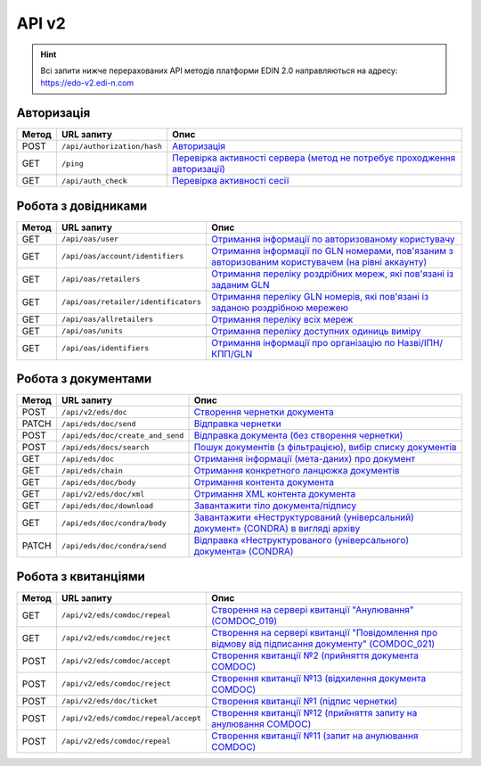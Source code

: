 API v2
###########

.. hint::
    Всі запити нижче перерахованих API методів платформи EDIN 2.0 направляються на адресу: https://edo-v2.edi-n.com

Авторизація
==============

+-----------+-----------------------------+---------------------------------------------------------------------------------------------------------------------------------------------------------+
| **Метод** |       **URL запиту**        |                                                                        **Опис**                                                                         |
+===========+=============================+=========================================================================================================================================================+
| POST      | ``/api/authorization/hash`` | `Авторизація <https://wiki.edi-n.com/uk/latest/integration_2_0/APIv2/Methods/Authorization.html>`__                                                     |
+-----------+-----------------------------+---------------------------------------------------------------------------------------------------------------------------------------------------------+
| GET       | ``/ping``                   | `Перевірка активності сервера (метод не потребує проходження авторизації) <https://wiki.edi-n.com/uk/latest/integration_2_0/APIv2/Methods/Ping.html>`__ |
+-----------+-----------------------------+---------------------------------------------------------------------------------------------------------------------------------------------------------+
| GET       | ``/api/auth_check``         | `Перевірка активності сесії <https://wiki.edi-n.com/uk/latest/integration_2_0/APIv2/Methods/AuthCheck.html>`__                                          |
+-----------+-----------------------------+---------------------------------------------------------------------------------------------------------------------------------------------------------+

Робота з довідниками
============================

+-----------+--------------------------------------+------------------------------------------------------------------------------------------------------------------------------------------------------------------------------------------------+
| **Метод** |            **URL запиту**            |                                                                                            **Опис**                                                                                            |
+===========+======================================+================================================================================================================================================================================================+
| GET       | ``/api/oas/user``                    | `Отримання інформації по авторизованому користувачу <https://wiki.edi-n.com/uk/latest/integration_2_0/APIv2/Methods/OasUser.html>`__                                                           |
+-----------+--------------------------------------+------------------------------------------------------------------------------------------------------------------------------------------------------------------------------------------------+
| GET       | ``/api/oas/account/identifiers``     | `Отримання інформації по GLN номерами, пов'язаним з авторизованим користувачем (на рівні аккаунту) <https://wiki.edi-n.com/uk/latest/integration_2_0/APIv2/Methods/AccountIdentifiers.html>`__ |
+-----------+--------------------------------------+------------------------------------------------------------------------------------------------------------------------------------------------------------------------------------------------+
| GET       | ``/api/oas/retailers``               | `Отримання переліку роздрібних мереж, які пов'язані із заданим GLN <https://wiki.edi-n.com/uk/latest/integration_2_0/APIv2/Methods/OasRetailers.html>`__                                       |
+-----------+--------------------------------------+------------------------------------------------------------------------------------------------------------------------------------------------------------------------------------------------+
| GET       | ``/api/oas/retailer/identificators`` | `Отримання переліку GLN номерів, які пов'язані із заданою роздрібною мережею <https://wiki.edi-n.com/uk/latest/integration_2_0/APIv2/Methods/RetailerIdentificators.html>`__                   |
+-----------+--------------------------------------+------------------------------------------------------------------------------------------------------------------------------------------------------------------------------------------------+
| GET       | ``/api/oas/allretailers``            | `Отримання переліку всіх мереж <https://wiki.edi-n.com/uk/latest/integration_2_0/APIv2/Methods/Allretailers.html>`__                                                                           |
+-----------+--------------------------------------+------------------------------------------------------------------------------------------------------------------------------------------------------------------------------------------------+
| GET       | ``/api/oas/units``                   | `Отримання переліку доступних одиниць виміру <https://wiki.edi-n.com/uk/latest/integration_2_0/APIv2/Methods/OasUnits.html>`__                                                                 |
+-----------+--------------------------------------+------------------------------------------------------------------------------------------------------------------------------------------------------------------------------------------------+
| GET       | ``/api/oas/identifiers``             | `Отримання інформації про організацію по Назві/ІПН/КПП/GLN <https://wiki.edi-n.com/uk/latest/integration_2_0/APIv2/Methods/OasIdentifiers.html>`__                                             |
+-----------+--------------------------------------+------------------------------------------------------------------------------------------------------------------------------------------------------------------------------------------------+

Робота з документами
============================

+-----------+----------------------------------+---------------------------------------------------------------------------------------------------------------------------------------------------------------------------+
| **Метод** |          **URL запиту**          |                                                                                 **Опис**                                                                                  |
+===========+==================================+===========================================================================================================================================================================+
| POST      | ``/api/v2/eds/doc``              | `Створення чернетки документа <https://wiki.edi-n.com/uk/latest/integration_2_0/APIv2/Methods/CreateDocumentV2.html>`__                                                   |
+-----------+----------------------------------+---------------------------------------------------------------------------------------------------------------------------------------------------------------------------+
| PATCH     | ``/api/eds/doc/send``            | `Відправка чернетки <https://wiki.edi-n.com/uk/latest/integration_2_0/APIv2/Methods/SendDocument.html>`__                                                                 |
+-----------+----------------------------------+---------------------------------------------------------------------------------------------------------------------------------------------------------------------------+
| POST      | ``/api/eds/doc/create_and_send`` | `Відправка документа (без створення чернетки) <https://wiki.edi-n.com/uk/latest/integration_2_0/APIv2/Methods/SendDocumentWithoutDraft.html>`__                           |
+-----------+----------------------------------+---------------------------------------------------------------------------------------------------------------------------------------------------------------------------+
| POST      | ``/api/eds/docs/search``         | `Пошук документів (з фільтрацією), вибір списку документів <https://wiki.edi-n.com/uk/latest/integration_2_0/APIv2/Methods/DocsSearch.html>`__                            |
+-----------+----------------------------------+---------------------------------------------------------------------------------------------------------------------------------------------------------------------------+
| GET       | ``/api/eds/doc``                 | `Отримання інформації (мета-даних) про документ <https://wiki.edi-n.com/uk/latest/integration_2_0/APIv2/Methods/GetDocument.html>`__                                      |
+-----------+----------------------------------+---------------------------------------------------------------------------------------------------------------------------------------------------------------------------+
| GET       | ``/api/eds/chain``               | `Отримання конкретного ланцюжка документів <https://wiki.edi-n.com/uk/latest/integration_2_0/APIv2/Methods/EdsChain.html>`__                                              |
+-----------+----------------------------------+---------------------------------------------------------------------------------------------------------------------------------------------------------------------------+
| GET       | ``/api/eds/doc/body``            | `Отримання контента документа <https://wiki.edi-n.com/uk/latest/integration_2_0/APIv2/Methods/DocBody.html>`__                                                            |
+-----------+----------------------------------+---------------------------------------------------------------------------------------------------------------------------------------------------------------------------+
| GET       | ``/api/v2/eds/doc/xml``          | `Отримання XML контента документа <https://wiki.edi-n.com/uk/latest/integration_2_0/APIv2/Methods/GetXML.html>`__                                                         |
+-----------+----------------------------------+---------------------------------------------------------------------------------------------------------------------------------------------------------------------------+
| GET       | ``/api/eds/doc/download``        | `Завантажити тіло документа/підпису <https://wiki.edi-n.com/uk/latest/integration_2_0/APIv2/Methods/DownloadDocument.html>`__                                             |
+-----------+----------------------------------+---------------------------------------------------------------------------------------------------------------------------------------------------------------------------+
| GET       | ``/api/eds/doc/condra/body``     | `Завантажити «Неструктурований (універсальний) документ» (CONDRA) в вигляді архіву <https://wiki.edi-n.com/uk/latest/integration_2_0/APIv2/Methods/GetCondraFile.html>`__ |
+-----------+----------------------------------+---------------------------------------------------------------------------------------------------------------------------------------------------------------------------+
| PATCH     | ``/api/eds/doc/condra/send``     | `Відправка «Неструктурованого (універсального) документа» (CONDRA) <https://wiki.edi-n.com/uk/latest/integration_2_0/APIv2/Methods/SendCondraDocument.html>`__            |
+-----------+----------------------------------+---------------------------------------------------------------------------------------------------------------------------------------------------------------------------+

Робота з квитанціями
============================

+-----------+--------------------------------------+-----------------------------------------------------------------------------------------------------------------------------------------------------------------------------------------------+
| **Метод** |            **URL запиту**            |                                                                                           **Опис**                                                                                            |
+===========+======================================+===============================================================================================================================================================================================+
| GET       | ``/api/v2/eds/comdoc/repeal``        | `Створення на сервері квитанції "Анулювання" (COMDOC_019) <https://wiki.edi-n.com/uk/latest/integration_2_0/APIv2/Methods/GetRepealTicketBody.html>`__                                        |
+-----------+--------------------------------------+-----------------------------------------------------------------------------------------------------------------------------------------------------------------------------------------------+
| GET       | ``/api/v2/eds/comdoc/reject``        | `Створення на сервері квитанції "Повідомлення про відмову від підписання документу" (COMDOC_021) <https://wiki.edi-n.com/uk/latest/integration_2_0/APIv2/Methods/GetRejectTicketBody.html>`__ |
+-----------+--------------------------------------+-----------------------------------------------------------------------------------------------------------------------------------------------------------------------------------------------+
| POST      | ``/api/v2/eds/comdoc/accept``        | `Створення квитанції №2 (прийняття документа COMDOC) <https://wiki.edi-n.com/uk/latest/integration_2_0/APIv2/Methods/ComdocAccept.html>`__                                                    |
+-----------+--------------------------------------+-----------------------------------------------------------------------------------------------------------------------------------------------------------------------------------------------+
| POST      | ``/api/v2/eds/comdoc/reject``        | `Створення квитанції №13 (відхилення документа COMDOC) <https://wiki.edi-n.com/uk/latest/integration_2_0/APIv2/Methods/ComdocReject.html>`__                                                  |
+-----------+--------------------------------------+-----------------------------------------------------------------------------------------------------------------------------------------------------------------------------------------------+
| POST      | ``/api/v2/eds/doc/ticket``           | `Створення квитанції №1 (підпис чернетки) <https://wiki.edi-n.com/uk/latest/integration_2_0/APIv2/Methods/CreateTicketV2.html>`__                                                             |
+-----------+--------------------------------------+-----------------------------------------------------------------------------------------------------------------------------------------------------------------------------------------------+
| POST      | ``/api/v2/eds/comdoc/repeal/accept`` | `Створення квитанції №12 (прийняття запиту на анулювання COMDOC) <https://wiki.edi-n.com/uk/latest/integration_2_0/APIv2/Methods/RepealAccept.html>`__                                        |
+-----------+--------------------------------------+-----------------------------------------------------------------------------------------------------------------------------------------------------------------------------------------------+
| POST      | ``/api/v2/eds/comdoc/repeal``        | `Створення квитанції №11 (запит на анулювання COMDOC) <https://wiki.edi-n.com/uk/latest/integration_2_0/APIv2/Methods/RepealRequest.html>`__                                                  |
+-----------+--------------------------------------+-----------------------------------------------------------------------------------------------------------------------------------------------------------------------------------------------+


